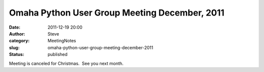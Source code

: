 Omaha Python User Group Meeting December, 2011
##############################################
:date: 2011-12-19 20:00
:author: Steve
:category: MeetingNotes
:slug: omaha-python-user-group-meeting-december-2011
:status: published

Meeting is canceled for Christmas.  See you next month.
